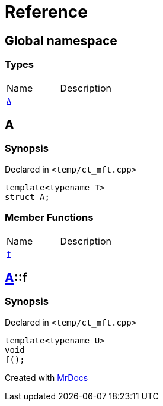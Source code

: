 = Reference
:mrdocs:


[#index]
== Global namespace

===  Types
[cols=2,separator=¦]
|===
¦Name ¦Description
¦xref:#A[`A`]  ¦

|===



[#A]
== A



=== Synopsis

Declared in `<temp/ct_mft.cpp>`

[source,cpp,subs="verbatim,macros,-callouts"]
----
template<typename T>
struct A;
----

===  Member Functions
[cols=2,separator=¦]
|===
¦Name ¦Description
¦xref:#A-f[`f`]  ¦

|===





[#A-f]
== xref:#A[pass:[A]]::f



=== Synopsis

Declared in `<temp/ct_mft.cpp>`

[source,cpp,subs="verbatim,macros,-callouts"]
----
template<typename U>
void
f();
----










[.small]#Created with https://www.mrdocs.com[MrDocs]#
